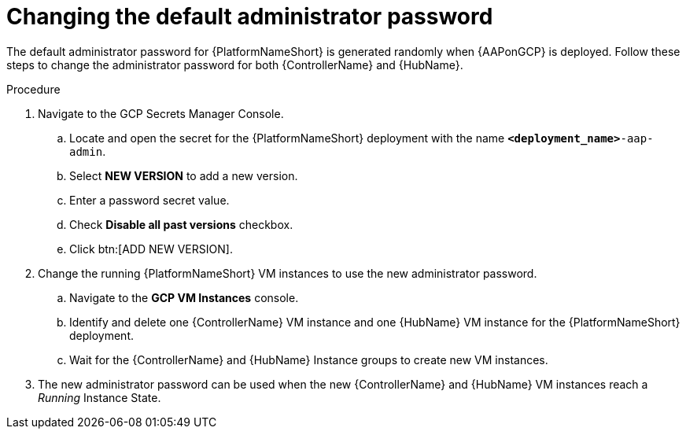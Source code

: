 :_mod-docs-content-type: PROCEDURE

[id="proc-gcp-additional-configs-update-admin-password"]

= Changing the default administrator password

The default administrator password for {PlatformNameShort} is generated randomly when {AAPonGCP} is deployed. 
Follow these steps to change the administrator password for both {ControllerName} and {HubName}.

.Procedure
. Navigate to the GCP Secrets Manager Console.
.. Locate and open the secret for the {PlatformNameShort} deployment with the name `*<deployment_name>*-aap-admin`.
.. Select *NEW VERSION* to add a new version.
.. Enter a password secret value.
.. Check *Disable all past versions* checkbox.
.. Click btn:[ADD NEW VERSION].
. Change the running {PlatformNameShort} VM instances to use the new administrator password.
.. Navigate to the *GCP VM Instances* console.
.. Identify and delete one {ControllerName} VM instance and one {HubName} VM instance for the {PlatformNameShort} deployment.
.. Wait for the {ControllerName} and {HubName} Instance groups to create new VM instances.
. The new administrator password can be used when the new {ControllerName} and {HubName} VM instances reach a _Running_ Instance State.